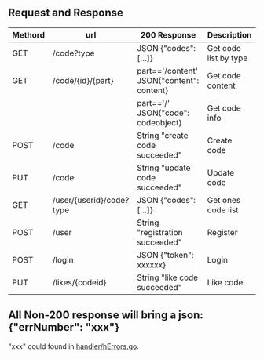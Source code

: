 ** Request and Response

| Methord | url                      | 200 Response                              | Description           |
|---------+--------------------------+-------------------------------------------+-----------------------|
| GET     | /code?type               | JSON {"codes": [...]}                     | Get code list by type |
| GET     | /code/{id}/{part}        | part=='/content' JSON{"content": content} | Get code content      |
|         |                          | part=='/' JSON{"code": codeobject}        | Get code info         |
| POST    | /code                    | String "create code succeeded"            | Create code           |
| PUT     | /code                    | String "update code succeeded"            | Update code           |
| GET     | /user/{userid}/code?type | JSON {"codes": [...]}                     | Get ones code list    |
| POST    | /user                    | String "registration succeeded"           | Register              |
| POST    | /login                   | JSON {"token": xxxxxx}                    | Login                 |
| PUT     | /likes/{codeid}          | String "like code succeeded"              | Like code             |


** All Non-200 response will bring a json: {"errNumber": "xxx"}
   "xxx" could found in [[https://github.com/keller0/yxi-back/blob/master/handler/hErrors.go][handler/hErrors.go]].
